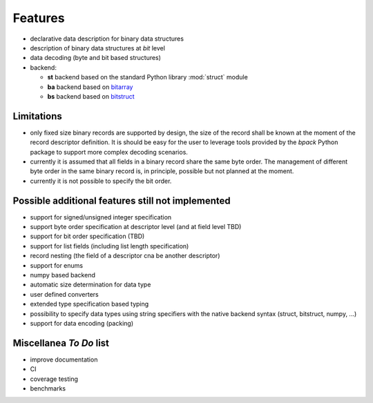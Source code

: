 Features
========

* declarative data description for binary data structures
* description of binary data structures at *bit* level
* data decoding (byte and bit based structures)
* backend:

  - **st** backend based on the standard Python library :mod:`struct` module
  - **ba** backend based on bitarray_
  - **bs** backend based on bitstruct_


.. _bitstruct: https://github.com/eerimoq/bitstruct
.. _bitarray: https://github.com/ilanschnell/bitarray


Limitations
-----------

* only fixed size binary records are supported by design, the size of the
  record shall be known at the moment of the record descriptor definition.
  It is should be easy for the user to leverage tools provided by the *bpack*
  Python package to support more complex decoding scenarios.
* currently it is assumed that all fields in a binary record share the
  same byte order. The management of different byte order in the same
  binary record is, in principle, possible but not planned at the moment.
* currently it is not possible to specify the bit order.


Possible additional features still not implemented
--------------------------------------------------

* support for signed/unsigned integer specification
* support byte order specification at descriptor level
  (and at field level TBD)
* support for bit order specification (TBD)
* support for list fields (including list length specification)
* record nesting (the field of a descriptor cna be another descriptor)
* support for enums
* numpy based backend
* automatic size determination for data type
* user defined converters
* extended type specification based typing
* possibility to specify data types using string specifiers with
  the native backend syntax (struct, bitstruct, numpy, ...)
* support for data encoding (packing)


Miscellanea *To Do* list
------------------------

* improve documentation
* CI
* coverage testing
* benchmarks
